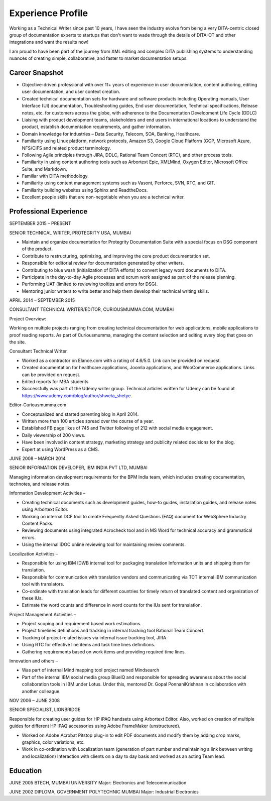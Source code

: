##################
Experience Profile
##################

Working as a Technical Writer since past 10 years, I have seen the industry evolve 
from being a very DITA-centric closed group of documentation experts to startups 
that don't want to wade through the details of DITA-OT and other integrations and 
want the results now!

I am proud to have been part of the journey from XML editing and complex DITA publishing
systems to understanding nuances of creating simple, collaborative, and faster to market 
documentation setups. 

***************
Career Snapshot
***************

•	Objective-driven professional with over 11+ years of experience in user documentation, content authoring, editing user documentation, and user context creation.
•	Created technical documentation sets for hardware and software products including Operating manuals, User Interface (UI) documentation, Troubleshooting guides, End user documentation, Technical specifications, Release notes, etc. for customers across the globe, with adherence to the Documentation Development Life Cycle (DDLC)
•	Liaising with product development teams, stakeholders and end users in international locations to understand the product, establish documentation requirements, and gather information.
•	Domain knowledge for industries – Data Security, Telecom, SOA, Banking, Healthcare.
•	Familiarity using Linux platform, network protocols, Amazon S3, Google Cloud Platform (GCP, Microsoft Azure, NFS/CIFS and related product terminology.
•	Following Agile principles through JIRA, DDLC, Rational Team Concert (RTC), and other process tools.
•	Familiarity in using content authoring tools such as Arbortext Epic, XMLMind, Oxygen Editor, Microsoft Office Suite, and Markdown. 
•	Familiar with DITA methodology.
•	Familiarity using content management systems such as Vasont, Perforce, SVN, RTC, and GIT.
•	Familiarity building websites using Sphinx and ReadtheDocs.
•	Excellent people skills that are non-negotiable when you are a technical writer.

***********************
Professional Experience
***********************

.. image:: images/prot.png
  :width: 200
  
SEPTEMBER 2015 – PRESENT

SENIOR TECHNICAL WRITER, PROTEGRITY USA, MUMBAI

•	Maintain and organize documentation for Protegrity Documentation Suite with a special focus on DSG component of the product.
•	Contribute to restructuring, optimizing, and improving the core product documentation set.
•	Responsible for editorial review for documentation generated by other writers.
•	Contributing to blue wash (initialization of DITA efforts) to convert legacy word documents to DITA.
•	Participate in the day-to-day Agile processes and scrum work assigned as part of the release planning.
•	Performing UAT (limited to reviewing tooltips and errors for DSG).
•	Mentoring junior writers to write better and help them develop their technical writing skills.  

APRIL 2014 – SEPTEMBER 2015

CONSULTANT TECHNICAL WRITER/EDITOR, CURIOUSMUMMA.COM, MUMBAI

Project Overview:

Working on multiple projects ranging from creating technical documentation for web applications, mobile applications to proof reading reports. As part of Curiousmumma, managing the content selection and editing every blog that goes on the site.

Consultant Technical Writer

•	Worked as a contractor on Elance.com with a rating of 4.6/5.0. Link can be provided on request.
•   Created documentation for healthcare applications, Joomla applications, and WooCommerce applications. Links can be provided on request.
•	Edited reports for MBA students
•	Successfully was part of the Udemy writer group. Technical articles written for Udemy can be found at https://www.udemy.com/blog/author/shweta_shetye.

Editor-Curiousmumma.com

•	Conceptualized and started parenting blog in April 2014.
•	Written more than 100 articles spread over the course of a year.
•	Established FB page likes of 745 and Twitter following of 212 with social media engagement.
•	Daily viewership of 200 views.
•	Have been involved in content strategy, marketing strategy and publicity related decisions for the blog.
•	Expert at using WordPress as a CMS.

.. image:: images/ibm.png
  :width: 200
  
JUNE 2008 – MARCH 2014

SENIOR INFORMATION DEVELOPER, IBM INDIA PVT LTD, MUMBAI

Managing information development requirements for the BPM India team, which includes creating documentation, technotes, and release notes.

Information Development Activities –

- Creating technical documents such as development guides, how-to guides, installation guides, and release notes using Arbortext Editor.
- Working on internal DCF tool to create Frequently Asked Questions (FAQ) document for WebSphere Industry Content Packs.
- Reviewing documents using integrated Acrocheck tool and in MS Word for technical accuracy and grammatical errors.
- Using the internal iDOC online reviewing tool for maintaining review comments.

Localization Activities –

- Responsible for using IBM IDWB internal tool for packaging translation Information units and shipping them for translation.
- Responsible for communication with translation vendors and communicating via TCT internal IBM communication tool with translators.
- Co-ordinate with translation leads for different countries for timely return of translated content and organization of these IUs.
- Estimate the word counts and difference in word counts for the IUs sent for translation.

Project Management Activities –

- Project scoping and requirement based work estimations.
- Project timelines definitions and tracking in internal tracking tool Rational Team Concert.
- Tracking of project related issues via internal issue tracking tool, JIRA.
- Using RTC for effective line items and task time lines definitions.
- Gathering requirements based on work items and providing required time lines.

Innovation and others –

- Was part of internal Mind mapping tool project named Mindsearch
- Part of the internal IBM social media group BlueIQ and responsible for spreading awareness about the social collaboration tools in IBM under Lotus. Under this, mentored Dr. Gopal PonnaniKrishnan in collaboration with another colleague. 

.. image:: images/lb.png
  :width: 200
  
NOV 2006 – JUNE 2008

SENIOR SPECIALIST, LIONBRIDGE

Responsible for creating user guides for HP iPAQ handsets using Arbortext Editor. Also, worked on creation of multiple guides for different HP iPAQ accessories using Adobe FrameMaker (unstructured).

• Worked on Adobe Acrobat Pitstop plug-in to edit PDF documents and modify them by adding crop marks, graphics, color variations, etc.
• Work in co-ordination with Localization team (generation of part number and maintaining a link between writing and localization) Interaction with clients on a day to day basis and worked as an acting Team lead.
  
*********
Education
*********

JUNE 2005
BTECH, MUMBAI UNIVERSITY
Major: Electronics and Telecommunication

JUNE 2002
DIPLOMA, GOVERNMENT POLYTECHNIC MUMBAI
Major: Industrial Electronics

